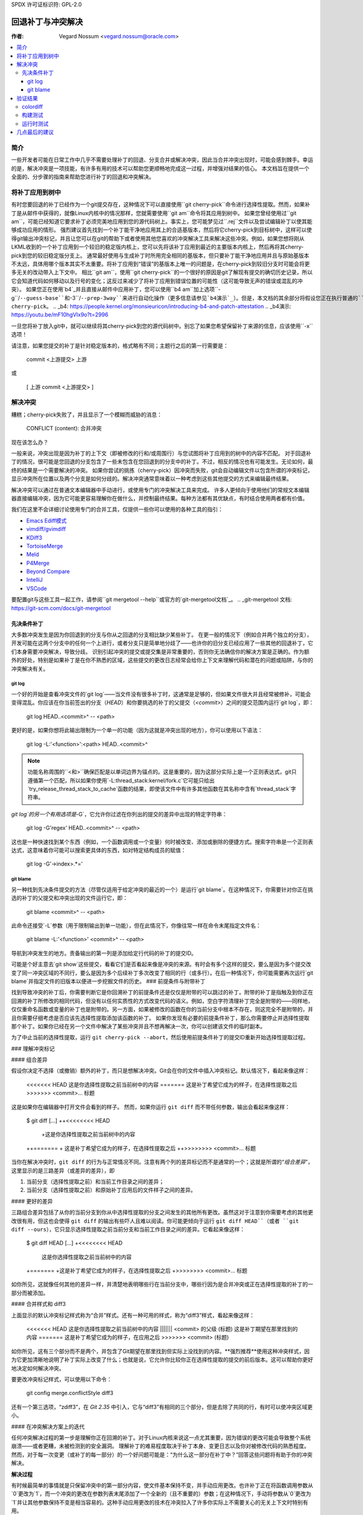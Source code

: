 SPDX 许可证标识符: GPL-2.0

===================================
回退补丁与冲突解决
===================================

:作者: Vegard Nossum <vegard.nossum@oracle.com>

.. contents::
    :local:
    :depth: 3
    :backlinks: none

简介
============

一些开发者可能在日常工作中几乎不需要处理补丁的回退、分支合并或解决冲突，因此当合并冲突出现时，可能会感到棘手。幸运的是，解决冲突是一项技能，有许多有用的技术可以帮助您更顺畅地完成这一过程，并增强对结果的信心。
本文档旨在提供一个全面的、分步骤的指南来帮助您进行补丁的回退和冲突解决。

将补丁应用到树中
============================

有时您要回退的补丁已经作为一个git提交存在，这种情况下可以直接使用``git cherry-pick``命令进行选择性提取。然而，如果补丁是从邮件中获得的，就像Linux内核中的情况那样，您就需要使用``git am``命令将其应用到树中。
如果您曾经使用过``git am``，可能已经知道它要求补丁必须完美地应用到您的源代码树上。事实上，您可能梦见过``.rej``文件以及尝试编辑补丁以使其能够成功应用的情形。
强烈建议首先找到一个补丁能干净地应用其上的合适基版本，然后将它cherry-pick到目标树中，这样可以使得git输出冲突标记，并且让您可以在git的帮助下或者使用其他您喜欢的冲突解决工具来解决这些冲突。例如，如果您想将刚从LKML收到的一个补丁应用到一个较旧的稳定版内核上，您可以先将该补丁应用到最近的主要版本内核上，然后再将其cherry-pick到您的较旧稳定版分支上。
通常最好使用与生成补丁时所用完全相同的基版本，但只要补丁能干净地应用并且与原始基版本不太远，具体用哪个版本其实不太重要。将补丁应用到“错误”的基版本上唯一的问题是，在cherry-pick到较旧分支时可能会将更多无关的改动带入上下文中。
相比``git am``，使用``git cherry-pick``的一个很好的原因是git了解现有提交的确切历史记录，所以它会知道代码如何移动以及行号的变化；这反过来减少了将补丁应用到错误位置的可能性（这可能导致无声的错误或混乱的冲突）。
如果您正在使用`b4`_并且直接从邮件中应用补丁，您可以使用``b4 am``加上选项``-g``/``--guess-base``和``-3``/``--prep-3way``来进行自动化操作（更多信息请参见`b4演示`_）。但是，本文档的其余部分将假设您正在执行普通的``git cherry-pick``。
.. _b4: https://people.kernel.org/monsieuricon/introducing-b4-and-patch-attestation
.. _b4演示: https://youtu.be/mF10hgVIx9o?t=2996

一旦您将补丁放入git中，就可以继续将其cherry-pick到您的源代码树中。别忘了如果您希望保留补丁来源的信息，应该使用``-x``选项！

请注意，如果您提交的补丁是针对稳定版本的，格式略有不同；主题行之后的第一行需要是：

    commit <上游提交> 上游

或

    [ 上游 commit <上游提交> ]

解决冲突
===================

糟糕；cherry-pick失败了，并且显示了一个模糊而威胁的消息：

    CONFLICT (content): 合并冲突

现在该怎么办？

一般来说，冲突出现是因为补丁的上下文（即被修改的行和/或周围行）与您试图将补丁应用到的树中的内容不匹配。
对于回退补丁的情况，很可能是您回退的分支包含了一些未包含在您回退到的分支中的补丁。不过，相反的情况也有可能发生。无论如何，最终的结果是一个需要解决的冲突。
如果你尝试的挑拣（cherry-pick）因冲突而失败，git会自动编辑文件以包含所谓的冲突标记，显示冲突所在位置以及两个分支是如何分歧的。解决冲突通常意味着以一种考虑到这些其他提交的方式来编辑最终结果。

解决冲突可以通过在普通文本编辑器中手动进行，或使用专门的冲突解决工具来完成。
许多人更倾向于使用他们的常规文本编辑器直接编辑冲突，因为它可能更容易理解你在做什么，并控制最终结果。每种方法都有其优缺点，有时结合使用两者都有价值。

我们在这里不会详细讨论使用专门的合并工具，仅提供一些你可以使用的各种工具的指引：

-  `Emacs Ediff模式 <https://www.emacswiki.org/emacs/EdiffMode>`__
-  `vimdiff/gvimdiff <https://linux.die.net/man/1/vimdiff>`__
-  `KDiff3 <http://kdiff3.sourceforge.net/>`__
-  `TortoiseMerge <https://tortoisesvn.net/TortoiseMerge.html>`__
-  `Meld <https://meldmerge.org/help/>`__
-  `P4Merge <https://www.perforce.com/products/helix-core-apps/merge-diff-tool-p4merge>`__
-  `Beyond Compare <https://www.scootersoftware.com/>`__
-  `IntelliJ <https://www.jetbrains.com/help/idea/resolve-conflicts.html>`__
-  `VSCode <https://code.visualstudio.com/docs/editor/versioncontrol>`__

要配置git与这些工具一起工作，请参阅``git mergetool --help``或官方的`git-mergetool文档`_。
.. _git-mergetool 文档: https://git-scm.com/docs/git-mergetool

先决条件补丁
--------------

大多数冲突发生是因为你回退到的分支与你从之回退的分支相比缺少某些补丁。
在更一般的情况下（例如合并两个独立的分支），开发可能在这两个分支中的任何一个上进行，或者分支只是简单地分歧了——也许你的旧分支已经应用了一些其他的回退补丁，它们本身需要冲突解决，导致分歧。
识别引起冲突的提交或提交集是非常重要的，否则你无法确信你的解决方案是正确的。作为额外的好处，特别是如果补丁是在你不熟悉的区域，这些提交的更改日志经常会给你上下文来理解代码和潜在的问题或陷阱，与你的冲突解决有关。

git log
~~~~~~~

一个好的开始是查看冲突文件的`git log`——当文件没有很多补丁时，这通常是足够的，但如果文件很大并且经常被修补，可能会变得混乱。你应该在你当前签出的分支（`HEAD`）和你要挑选的补丁的父提交（`<commit>`）之间的提交范围内运行`git log`，即： 

    git log HEAD..<commit>^ -- <path>

更好的是，如果你想将此输出限制为一个单一的功能（因为这就是冲突出现的地方），你可以使用以下语法：

    git log -L:'\<function\>':<path> HEAD..<commit>^

.. note::
     功能名称周围的``\<``和``\>``确保匹配是以单词边界为锚点的。这是重要的，因为这部分实际上是一个正则表达式，git只遵循第一个匹配，所以如果你使用`-L:thread_stack:kernel/fork.c`它可能只给出`try_release_thread_stack_to_cache`函数的结果，即使该文件中有许多其他函数在其名称中含有`thread_stack`字符串。

`git log`的另一个有用选项是`-G`，它允许你过滤在你列出的提交的差异中出现的特定字符串：

    git log -G'regex' HEAD..<commit>^ -- <path>

这也是一种快速找到某个东西（例如，一个函数调用或一个变量）何时被改变、添加或删除的便捷方式。搜索字符串是一个正则表达式，这意味着你可能可以搜索更具体的东西，如对特定结构成员的赋值：

    git log -G'\->index\>.*='

git blame
~~~~~~~~~

另一种找到先决条件提交的方法（尽管仅适用于给定冲突的最近的一个）是运行`git blame`。在这种情况下，你需要针对你正在挑选的补丁的父提交和冲突出现的文件运行它，即：

    git blame <commit>^ -- <path>

此命令还接受`-L`参数（用于限制输出到单一功能），但在此情况下，你像往常一样在命令末尾指定文件名：

    git blame -L:'\<function\>' <commit>^ -- <path>

导航到冲突发生的地方。责备输出的第一列是添加给定行代码的补丁的提交ID。

可能是个好主意去`git show`这些提交，看看它们是否看起来像是冲突的来源。有时会有多个这样的提交，要么是因为多个提交改变了同一冲突区域的不同行，要么是因为多个后续补丁多次改变了相同的行（或多行）。在后一种情况下，你可能需要再次运行`git blame`并指定文件的旧版本以便进一步挖掘文件的历史。
### 前提条件与附带补丁

找到导致冲突的补丁后，你需要判断它是你回溯补丁的前提条件还是仅仅是附带的可以跳过的补丁。附带的补丁是指触及到你正在回溯的补丁所修改的相同代码，但没有以任何实质性的方式改变代码的语义。例如，空白字符清理补丁完全是附带的——同样地，仅仅重命名函数或变量的补丁也是附带的。另一方面，如果被修改的函数在你的当前分支中根本不存在，则这完全不是附带的，并且你需要仔细考虑是否应该先选择性提取添加该函数的补丁。
如果你发现有必要的前提条件补丁，那么你需要停止并选择性提取那个补丁。如果你已经在另一个文件中解决了某些冲突并且不想再解决一次，你可以创建该文件的临时副本。

为了中止当前的选择性提取，运行
``git cherry-pick --abort``，然后使用前提条件补丁的提交ID重新开始选择性提取过程。

### 理解冲突标记

#### 组合差异

假设你决定不选择（或撤销）额外的补丁，而只是想解决冲突。Git会在你的文件中插入冲突标记。默认情况下，看起来像这样：

    <<<<<<< HEAD
    这是你选择性提取之前当前树中的内容
    =======
    这是补丁希望它成为的样子，在选择性提取之后
    >>>>>>> <commit>... 标题

这是如果你在编辑器中打开文件会看到的样子。
然而，如果你运行 ``git diff`` 而不带任何参数，输出会看起来像这样：

    $ git diff
    [...]
    ++<<<<<<<< HEAD
     +这是你选择性提取之前当前树中的内容
    ++=======
    + 这是补丁希望它成为的样子，在选择性提取之后
    ++>>>>>>>> <commit>... 标题

当你在解决冲突时，``git diff`` 的行为与正常情况不同。注意有两个列的差异标记而不是通常的一个；这就是所谓的“`组合差异`”，这里显示的是三路差异（或差异的差异），即

1. 当前分支（选择性提取之前）和当前工作目录之间的差异；
2. 当前分支（选择性提取之前）和原始补丁应用后的文件样子之间的差异。

#### 更好的差异

三路组合差异包括了从你的当前分支到你从中选择性提取的分支之间发生的其他所有更改。虽然这对于注意到你需要考虑的其他更改很有用，但这也会使得 ``git diff`` 的输出有些吓人且难以阅读。你可能更倾向于运行 ``git diff HEAD``（或者 ``git diff --ours``），它只显示选择性提取之前当前分支和当前工作目录之间的差异。它看起来像这样：

    $ git diff HEAD
    [...]
    +<<<<<<<< HEAD
     这是你选择性提取之前当前树中的内容
    +=======
    +这是补丁希望它成为的样子，在选择性提取之后
    +>>>>>>>> <commit>... 标题

如你所见，这就像任何其他的差异一样，并清楚地表明哪些行在当前分支中，哪些行因为是合并冲突或正在选择性提取的补丁的一部分而被添加。

#### 合并样式和 diff3

上面显示的默认冲突标记样式称为“合并”样式。还有一种可用的样式，称为“diff3”样式，看起来像这样：

    <<<<<<< HEAD
    这是你选择性提取之前当前树中的内容
    ||||||| <commit> 的父级 (标题)
    这是补丁期望在那里找到的内容
    =======
    这是补丁希望它成为的样子，在应用之后
    >>>>>>> <commit> (标题)

如你所见，这有三个部分而不是两个，并包含了Git期望在那里找到但实际上没找到的内容。**强烈推荐**使用这种冲突样式，因为它更加清晰地说明了补丁实际上改变了什么；也就是说，它允许你比较你正在选择性提取的提交的前后版本。这可以帮助你更好地决定如何解决冲突。

要更改冲突标记样式，可以使用以下命令：

    git config merge.conflictStyle diff3

还有一个第三选项，“zdiff3”，在 `Git 2.35` 中引入，它与“diff3”有相同的三个部分，但是去除了共同的行，有时可以使冲突区域更小。

#### 在冲突解决方案上的迭代

任何冲突解决过程的第一步是理解你正在回溯的补丁。对于Linux内核来说这一点尤其重要，因为错误的更改可能会导致整个系统崩溃——或者更糟，未被检测到的安全漏洞。
理解补丁的难易程度取决于补丁本身、变更日志以及你对被修改代码的熟悉程度。
然而，对于每一次变更（或补丁的每一部分）的一个好问题可能是：“为什么这一部分在补丁中？”回答这些问题将有助于你的冲突解决。

**解决过程**

有时候最简单的事情就是只保留冲突中的第一部分内容，使文件基本保持不变，并手动应用更改。也许补丁正在将函数调用参数从`0`更改为`1`，而一个冲突的更改在参数列表末尾添加了一个全新的（且不重要的）参数；在这种情况下，手动将参数从`0`更改为`1`并让其他参数保持不变是相当容易的。这种手动应用更改的技术在冲突拉入了许多你实际上不需要关心的无关上下文时特别有用。

对于特别棘手的冲突，带有许多冲突标记的情况，你可以使用`git add`或`git add -i`来选择性地将解决方案暂存起来，以清除障碍；这也可以让你使用`git diff HEAD`始终查看剩余待解决的内容，或者使用`git diff --cached`查看你的补丁当前的样子。

**处理文件重命名**

在回传补丁时最令人恼火的事情之一就是发现其中一个被修补的文件已经被重命名，因为这意味着git甚至都不会放入冲突标记，而是会直接放弃并说（大意是）：“未合并路径！你自己去处理吧...”

通常有几种方法可以应对这种情况。如果对重命名文件的补丁很小，比如是一行更改，最容易的方法就是直接手动应用更改并完成。另一方面，如果更改很大或很复杂，你肯定不想手动去做。

作为初步尝试，你可以像这样操作，将重命名检测阈值降低到30%（默认情况下，git使用50%，意味着两个文件至少需要有50%的相似度才会被认为是潜在的重命名）：

```bash
git cherry-pick -strategy=recursive -Xrename-threshold=30
```

有时正确的事情是同时回传执行重命名的补丁，但这绝对不是最常见的案例。相反，你可以做的是，在你要回传的分支中临时重命名文件（使用`git mv`并提交结果），重新开始尝试cherry-pick补丁，再将文件名改回来（再次使用`git mv`并提交），最后使用`git rebase -i`（参见`rebase教程`_）压缩结果，以便完成后它看起来像是单个提交。

.. _rebase教程: https://medium.com/@slamflipstrom/a-beginners-guide-to-squashing-commits-with-git-rebase-8185cf6e62ec

**陷阱**

**函数参数**

注意更改函数参数！很容易忽略细节，认为两行代码相同，但实际上它们在一些小细节上不同，比如传递给参数的变量（特别是如果两个变量都是看起来相同的单个字符，如i和j）

**错误处理**

如果你cherry-pick包含`goto`语句的补丁（通常是用于错误处理），绝对必须在你回传的分支中双检查目标标签是否仍然正确

对于添加的`return`、`break`和`continue`语句也适用

错误处理通常位于函数底部，因此可能不会成为冲突的一部分，尽管它可能已被其他补丁更改

确保审查错误路径的一个好方法是在检查更改时始终使用`git diff -W`和`git show -W`（即`--function-context`）。对于C代码，这将向你展示补丁中正在更改的整个函数。在回传过程中经常出错的一点是，函数中的其他内容在你回传的任一分支上发生了变化。通过在diff中包括整个函数，你将获得更多的上下文，并能更容易地发现可能被忽视的问题。
代码重构
~~~~~~~~~~~~~~~

经常会遇到的情况是，通过“提取”出一段通用的代码序列或模式到辅助函数中来进行代码重构。当将此类重构区域的补丁回退时，实际上你需要进行逆向操作：对单一位置的补丁可能需要应用到回退版本中的多个位置。（在这种情形下的一条线索是某个函数被重命名了——但并不总是如此）

为了避免不完全的回退，尝试判断该补丁修复的bug是否在多处出现是值得的。一种方法是使用`git grep`。（这实际上是一个好主意，不仅限于回退补丁）如果你确实发现同样的修复适用于其他地方，也值得看看这些地方在上游是否存在——如果不存在，补丁可能需要调整。`git log`能帮助你了解这些区域发生了什么变化，而`git blame`则不会显示已被移除的代码。
如果你在上游树中找到同一模式的其他实例，且不确定它是否也是一个bug，询问补丁作者可能是值得的。在回退过程中发现新bug并不罕见！

验证结果
====================

colordiff
---------

在提交无冲突的新补丁后，你现在可以比较你的补丁与原始补丁。强烈推荐使用如`colordiff`_之类的工具，它可以并排显示两个文件，并根据它们之间的变化着色：
```
colordiff -yw -W 200 <(git diff -W <upstream commit>^-) <(git diff -W HEAD^-) | less -SR
```

.. _colordiff: https://www.colordiff.org/

这里，`-y`表示并排比较；`-w`忽略空白字符，而`-W 200`设置了输出宽度（否则默认为130，通常有点小）
`rev^-`语法是`rev^..rev`的便捷缩写，实质上只给你那单个提交的差异；另见官方`git rev-parse文档`_
.. _git rev-parse文档: https://git-scm.com/docs/git-rev-parse#_other_rev_parent_shorthand_notations

再次注意`git diff`中的`-W`包含；这确保你会看到任何已更改函数的完整内容
`colordiff`执行的一个极其重要的操作是突出显示不同的行。例如，如果错误处理`goto`在原始和回退补丁之间改变了标签，`colordiff`将以不同颜色并排显示这些，因此很容易看出这两个`goto`语句跳转到不同的标签。同样，未被任何补丁修改但上下文不同的行也会被突出显示，在手动检查中脱颖而出。
当然，这只是视觉检查；真正的测试是构建并运行打过补丁的内核（或程序）。

构建测试
-------------

我们在这里不会覆盖运行时测试，但作为快速的合理性检查，构建仅由补丁触及的文件是个好主意。对于Linux内核，你可以像这样构建单个文件，假设你已经正确设置了`.config`和构建环境：
```
make path/to/file.o
```

请注意，这不会发现链接错误，所以你仍然应该在确认单个文件编译无误后进行完整的构建。首先编译单个文件可以避免等待完整构建*如果*你更改的任何文件中有编译错误的话。

运行时测试
---------------

即使成功的构建或引导测试也不一定足以排除某处缺失依赖的情况。尽管可能性很小，可能会有代码变更，其中对同一文件的两个独立更改导致没有冲突、没有编译时错误，只有在异常情况下才出现运行时错误。
一个具体的例子是一对系统调用入口代码的补丁，第一个补丁保存/恢复了一个寄存器，而稍后的补丁在这一序列中间利用了同一个寄存器。由于变更之间没有重叠，可以单独选择第二个补丁，没有冲突，会认为一切正常，但实际上代码正在涂改未保存的寄存器。
虽然绝大多数错误将在编译期间或通过粗略地运行代码来捕捉，真正验证回退的唯一方法是以与你将给予（或应该给予）任何其他补丁相同程度的审查来审查最终补丁。拥有单元测试、回归测试或其他类型的自动测试可以帮助增加对回退正确性的信心。
向稳定版提交回退补丁
==============================

随着稳定版维护者尝试将主线修复回退到他们的稳定内核，当遇到冲突时，他们可能会发送邮件请求回退。例如，参见：
<https://lore.kernel.org/stable/2023101528-jawed-shelving-071a@gregkh/>
这些邮件通常会包含你需要用于将补丁正确回退到相应树并提交补丁的确切步骤。
确保的一点是你的变更日志符合预期的格式：

  * 原始补丁标题
  
  * [ 上游提交 <主线修订版本> ]
  
  * 原始变更日志的其余部分
  * [ 冲突及其解决方案的概述 ]
  * 签名确认：[你的姓名和邮箱]

“上游提交”这一行有时会根据稳定版的不同而略有差异。较旧的版本使用了以下格式：

  * 提交 <主线修订版本> 上游

在邮件主题行中指示补丁适用于哪个内核版本是最常见的做法（例如使用 `git send-email --subject-prefix='PATCH 6.1.y'`），但你也可以将其放在签名确认区域或 `---` 行下方。
稳定版维护者期望为每个活跃的稳定版本分别提交，并且每个提交都应单独进行测试。

几点最后的建议
===========================

1) 以谦逊的态度对待回退过程。
2) 理解你要回退的补丁；这意味着需要阅读变更日志和代码。
3) 在提交补丁时诚实地表达你对结果的信心程度。
4) 向相关的维护者请求明确的认可
示例
=====

上述内容大致展示了理想化的回传补丁流程。
为了提供一个更具体的例子，请参阅这个视频教程，其中展示了如何将两个补丁从主线回传到稳定版：
[回传Linux内核补丁]_
.. _回传Linux内核补丁: https://youtu.be/sBR7R1V2FeA
